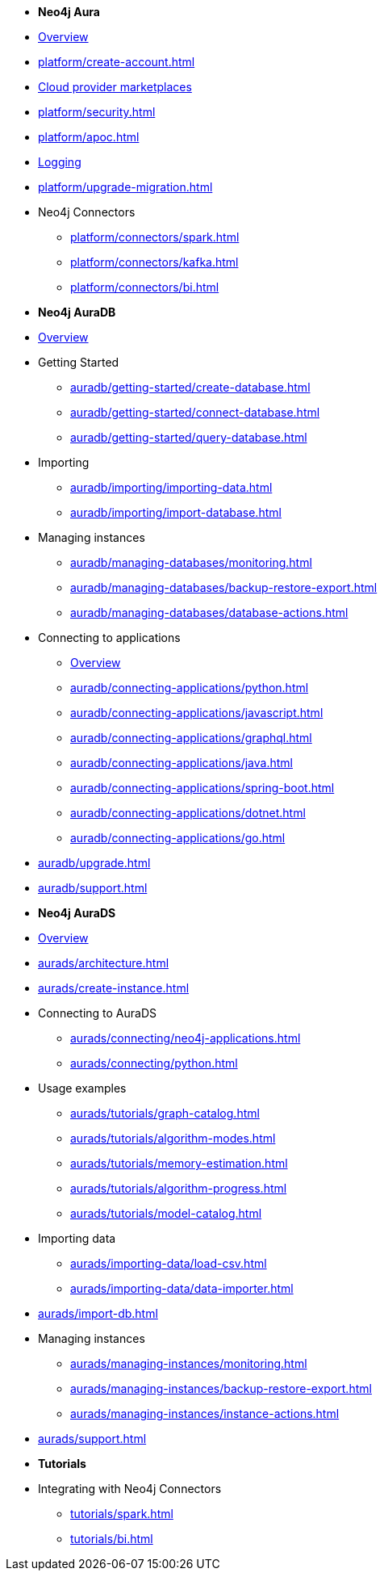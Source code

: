 ////
Generic Start
////
* *Neo4j Aura*

* xref:index.adoc[Overview]

* xref:platform/create-account.adoc[]
* xref:platform/cloud-providers.adoc[Cloud provider marketplaces]
* xref:platform/security.adoc[]
* xref:platform/apoc.adoc[]
* xref:platform/logging.adoc[Logging]
* xref:platform/upgrade-migration.adoc[]

* Neo4j Connectors
** xref:platform/connectors/spark.adoc[]
** xref:platform/connectors/kafka.adoc[]
** xref:platform/connectors/bi.adoc[]
////
Generic End
////

////
AuraDB Start
////
* *Neo4j AuraDB*

* xref:auradb/index.adoc[Overview]

* Getting Started
** xref:auradb/getting-started/create-database.adoc[]
** xref:auradb/getting-started/connect-database.adoc[]
** xref:auradb/getting-started/query-database.adoc[]

* Importing
** xref:auradb/importing/importing-data.adoc[]
** xref:auradb/importing/import-database.adoc[]

* Managing instances
** xref:auradb/managing-databases/monitoring.adoc[]
** xref:auradb/managing-databases/backup-restore-export.adoc[]
** xref:auradb/managing-databases/database-actions.adoc[]

* Connecting to applications
** xref:auradb/connecting-applications/overview.adoc[Overview]
** xref:auradb/connecting-applications/python.adoc[]
** xref:auradb/connecting-applications/javascript.adoc[]
** xref:auradb/connecting-applications/graphql.adoc[]
** xref:auradb/connecting-applications/java.adoc[]
** xref:auradb/connecting-applications/spring-boot.adoc[]
** xref:auradb/connecting-applications/dotnet.adoc[]
** xref:auradb/connecting-applications/go.adoc[]

* xref:auradb/upgrade.adoc[]
* xref:auradb/support.adoc[]
////
AuraDB End
////

////
AuraDS Start
////
* *Neo4j AuraDS*

* xref:aurads/index.adoc[Overview]
* xref:aurads/architecture.adoc[]

* xref:aurads/create-instance.adoc[]

* Connecting to AuraDS
** xref:aurads/connecting/neo4j-applications.adoc[]
** xref:aurads/connecting/python.adoc[]

* Usage examples
** xref:aurads/tutorials/graph-catalog.adoc[]
** xref:aurads/tutorials/algorithm-modes.adoc[]
** xref:aurads/tutorials/memory-estimation.adoc[]
** xref:aurads/tutorials/algorithm-progress.adoc[]
** xref:aurads/tutorials/model-catalog.adoc[]

* Importing data
** xref:aurads/importing-data/load-csv.adoc[]
** xref:aurads/importing-data/data-importer.adoc[]

* xref:aurads/import-db.adoc[]

* Managing instances
** xref:aurads/managing-instances/monitoring.adoc[]
** xref:aurads/managing-instances/backup-restore-export.adoc[]
** xref:aurads/managing-instances/instance-actions.adoc[]

* xref:aurads/support.adoc[]
////
AuraDS End
////

* *Tutorials*
* Integrating with Neo4j Connectors
** xref:tutorials/spark.adoc[]
** xref:tutorials/bi.adoc[]
